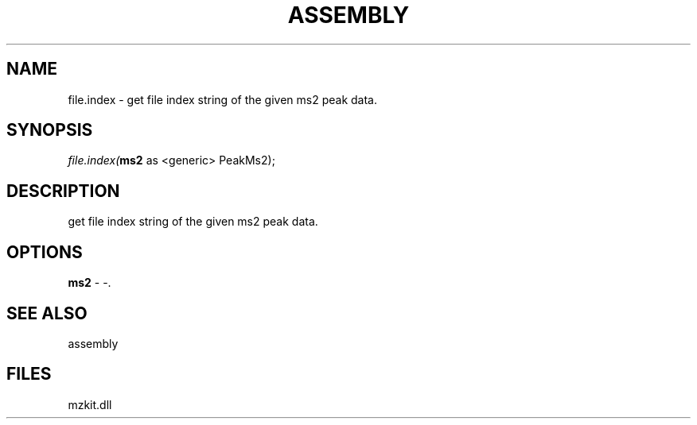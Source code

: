.\" man page create by R# package system.
.TH ASSEMBLY 4 2000-Jan "file.index" "file.index"
.SH NAME
file.index \- get file index string of the given ms2 peak data.
.SH SYNOPSIS
\fIfile.index(\fBms2\fR as <generic> PeakMs2);\fR
.SH DESCRIPTION
.PP
get file index string of the given ms2 peak data.
.PP
.SH OPTIONS
.PP
\fBms2\fB \fR\- -. 
.PP
.SH SEE ALSO
assembly
.SH FILES
.PP
mzkit.dll
.PP
